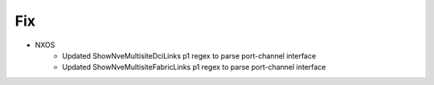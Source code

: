 --------------------------------------------------------------------------------
                                Fix
--------------------------------------------------------------------------------
* NXOS
    * Updated ShowNveMultisiteDciLinks p1 regex to parse port-channel interface
    * Updated ShowNveMultisiteFabricLinks p1 regex to parse port-channel interface
